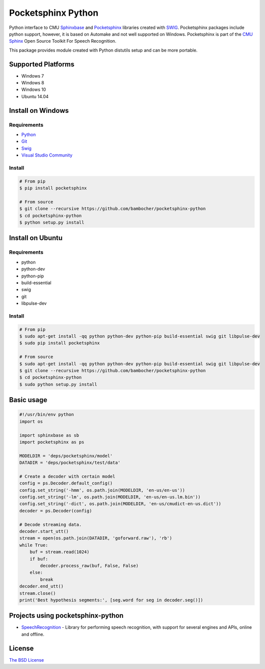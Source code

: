 *******************
Pocketsphinx Python
*******************

.. image:: https://img.shields.io/pypi/v/pocketsphinx.svg
    :target: https://pypi.python.org/pypi/pocketsphinx
    :alt: Latest Version

.. image:: https://img.shields.io/pypi/status/pocketsphinx.svg
    :target: https://pypi.python.org/pypi/pocketsphinx
    :alt: Development Status

.. image:: https://img.shields.io/pypi/pyversions/pocketsphinx.svg
    :target: https://pypi.python.org/pypi/pocketsphinx
    :alt: Supported Python Versions

.. image:: https://travis-ci.org/bambocher/pocketsphinx-python.svg?branch=master
    :target: https://travis-ci.org/bambocher/pocketsphinx-python
    :alt: Build Status

.. image:: https://img.shields.io/pypi/l/pocketsphinx.svg
    :target: https://pypi.python.org/pypi/pocketsphinx
    :alt: License

Python interface to CMU `Sphinxbase <https://github.com/cmusphinx/sphinxbase>`__ and `Pocketsphinx <https://github.com/cmusphinx/pocketsphinx>`__ libraries created with `SWIG <http://www.swig.org>`__.
Pocketsphinx packages include python support, however, it is based on Automake and not well supported on Windows.
Pocketsphinx is part of the `CMU Sphinx <http://cmusphinx.sourceforge.net>`__ Open Source Toolkit For Speech Recognition.

This package provides module created with Python distutils setup and can be more portable.

===================
Supported Platforms
===================

* Windows 7
* Windows 8
* Windows 10
* Ubuntu 14.04

===================
Install on Windows
===================

------------
Requirements
------------

* `Python <https://www.python.org/downloads>`__
* `Git <http://git-scm.com/downloads>`__
* `Swig <http://www.swig.org/download.html>`__
* `Visual Studio Community <https://www.visualstudio.com/ru-ru/downloads/download-visual-studio-vs.aspx>`__

-------
Install
-------

.. code-block:: bash

    # From pip
    $ pip install pocketsphinx

    # From source
    $ git clone --recursive https://github.com/bambocher/pocketsphinx-python
    $ cd pocketsphinx-python
    $ python setup.py install

=================
Install on Ubuntu
=================

------------
Requirements
------------

* python
* python-dev
* python-pip
* build-essential
* swig
* git
* libpulse-dev

-------
Install
-------

.. code-block:: bash

    # From pip
    $ sudo apt-get install -qq python python-dev python-pip build-essential swig git libpulse-dev
    $ sudo pip install pocketsphinx

    # From source
    $ sudo apt-get install -qq python python-dev python-pip build-essential swig git libpulse-dev
    $ git clone --recursive https://github.com/bambocher/pocketsphinx-python
    $ cd pocketsphinx-python
    $ sudo python setup.py install

===========
Basic usage
===========

.. code-block:: python

    #!/usr/bin/env python
    import os

    import sphinxbase as sb
    import pocketsphinx as ps

    MODELDIR = 'deps/pocketsphinx/model'
    DATADIR = 'deps/pocketsphinx/test/data'

    # Create a decoder with certain model
    config = ps.Decoder.default_config()
    config.set_string('-hmm', os.path.join(MODELDIR, 'en-us/en-us'))
    config.set_string('-lm', os.path.join(MODELDIR, 'en-us/en-us.lm.bin'))
    config.set_string('-dict', os.path.join(MODELDIR, 'en-us/cmudict-en-us.dict'))
    decoder = ps.Decoder(config)

    # Decode streaming data.
    decoder.start_utt()
    stream = open(os.path.join(DATADIR, 'goforward.raw'), 'rb')
    while True:
        buf = stream.read(1024)
        if buf:
            decoder.process_raw(buf, False, False)
        else:
            break
    decoder.end_utt()
    stream.close()
    print('Best hypothesis segments:', [seg.word for seg in decoder.seg()])

==================================
Projects using pocketsphinx-python
==================================

* `SpeechRecognition <https://github.com/Uberi/speech_recognition>`__ - Library for performing speech recognition, with support for several engines and APIs, online and offline.

=======
License
=======

`The BSD License <https://github.com/bambocher/pocketsphinx-python/blob/master/LICENSE>`__
